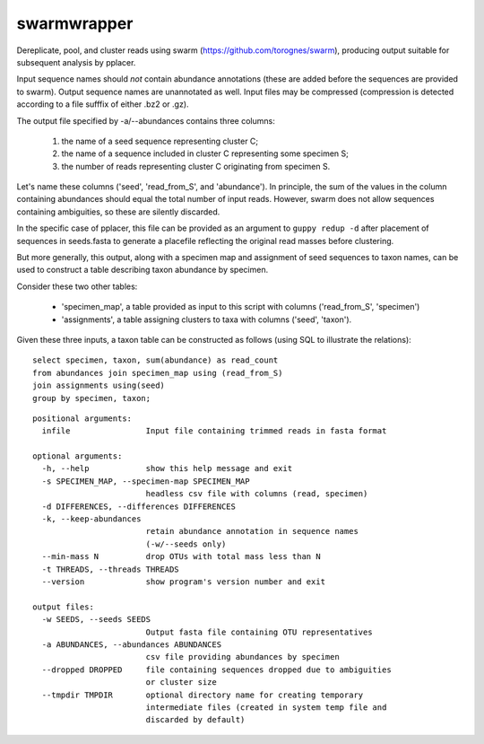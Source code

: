 ==============
 swarmwrapper
==============

Dereplicate, pool, and cluster reads using swarm
(https://github.com/torognes/swarm), producing output suitable for
subsequent analysis by pplacer.

Input sequence names should *not* contain abundance annotations (these
are added before the sequences are provided to swarm). Output sequence
names are unannotated as well. Input files may be compressed
(compression is detected according to a file sufffix of either .bz2 or
.gz).

The output file specified by -a/--abundances contains three columns:

 1. the name of a seed sequence representing cluster C;
 2. the name of a sequence included in cluster C representing some specimen S;
 3. the number of reads representing cluster C originating from specimen S.

Let's name these columns ('seed', 'read_from_S', and 'abundance'). In
principle, the sum of the values in the column containing abundances
should equal the total number of input reads. However, swarm does not
allow sequences containing ambiguities, so these are silently
discarded.

In the specific case of pplacer, this file can be provided as an
argument to ``guppy redup -d`` after placement of sequences in
seeds.fasta to generate a placefile reflecting the original read
masses before clustering.

But more generally, this output, along with a specimen map and
assignment of seed sequences to taxon names, can be used to construct
a table describing taxon abundance by specimen.

Consider these two other tables:

 * 'specimen_map', a table provided as input to this script with
   columns ('read_from_S', 'specimen')
 * 'assignments', a table assigning clusters to taxa with columns
   ('seed', 'taxon').

Given these three inputs, a taxon table can be constructed as follows
(using SQL to illustrate the relations)::

  select specimen, taxon, sum(abundance) as read_count
  from abundances join specimen_map using (read_from_S)
  join assignments using(seed)
  group by specimen, taxon;

::

  positional arguments:
    infile                Input file containing trimmed reads in fasta format

  optional arguments:
    -h, --help            show this help message and exit
    -s SPECIMEN_MAP, --specimen-map SPECIMEN_MAP
			  headless csv file with columns (read, specimen)
    -d DIFFERENCES, --differences DIFFERENCES
    -k, --keep-abundances
			  retain abundance annotation in sequence names
			  (-w/--seeds only)
    --min-mass N          drop OTUs with total mass less than N
    -t THREADS, --threads THREADS
    --version             show program's version number and exit

  output files:
    -w SEEDS, --seeds SEEDS
			  Output fasta file containing OTU representatives
    -a ABUNDANCES, --abundances ABUNDANCES
			  csv file providing abundances by specimen
    --dropped DROPPED     file containing sequences dropped due to ambiguities
			  or cluster size
    --tmpdir TMPDIR       optional directory name for creating temporary
			  intermediate files (created in system temp file and
			  discarded by default)
